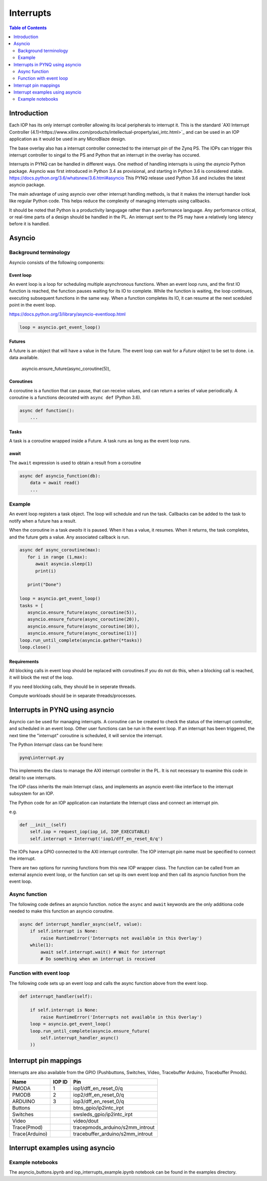 ********************************************
Interrupts
********************************************

.. contents:: Table of Contents
   :depth: 2
	  
Introduction
=========================================
Each IOP has its only interrupt controller allowing its local peripherals to interrupt it. This is the standard `AXI Interrupt Controller (4.1)<https://www.xilinx.com/products/intellectual-property/axi_intc.html>`_ and can be used in an IOP application as it would be used in any MicroBlaze design.

The base overlay also has a interrupt controller connected to the interrupt pin of the Zynq PS. The IOPs can trigger this interrupt controller to singal to the PS and Python that an interrupt in the overlay has occured. 

.. image:: ./images/pynqz1_base_overlay_intc_pin.png
   :align: center

Interrupts in PYNQ can be handled in different ways. One method of handling interrupts is using the *asyncio* Python package. Asyncio was first introduced in Python 3.4 as provisional, and starting in Python 3.6 is considered stable. https://docs.python.org/3.6/whatsnew/3.6.html#asyncio 
This PYNQ release used Python 3.6 and includes the latest asyncio package.

The main advantage of using asyncio over other interrupt handling methods, is that it makes the interrupt handler look like regular Python code. This helps reduce the complexity of managing interrupts using callbacks. 

It should be noted that Python is a productivity langugage rather than a performance language. Any performance critical, or real-time parts of a design should be handled in the PL. An interrupt sent to the PS may have a relatively long latency before it is handled. 


Asyncio
=========

Background terminology
---------------------------

Asyncio consists of the following components:

Event loop
^^^^^^^^^^^^^

An event loop is a loop for scheduling multiple asynchronous functions. When an event loop runs, and the first IO function is reached, the function pauses waiting for its IO to complete. While the function is waiting, the loop continues, executing subsequent functions in the same way. When a function completes its IO, it can resume at the next sceduled point in the event loop.

https://docs.python.org/3/library/asyncio-eventloop.html

.. code-block:: Python
    
    loop = asyncio.get_event_loop()    
    
Futures
^^^^^^^^^^^^^

A future is an object that will have a value in the future. The event loop can wait for a *Future* object to be set to done. i.e. data available.  

    asyncio.ensure_future(async_coroutine(5)),

Coroutines
^^^^^^^^^^^^^

A coroutine is a function that can pause, that can receive values, and can return a series of value periodically. A coroutine is a functions decorated with ``async def`` (Python 3.6).

.. code-block:: Python

    async def function():
        ...
        
Tasks
^^^^^^^^^^^^^

A task is a coroutine wrapped inside a Future. A task runs as long as the event loop runs. 

await
^^^^^^^^^^^^^

The ``await`` expression is used to obtain a result from a coroutine 

.. code-block:: Python

    async def asyncio_function(db):
        data = await read()
        ...


Example
-------------------------

An event loop registers a task object. The loop will schedule and run the task. 
Callbacks can be added to the task to notify when a future has a result. 

When the coroutine in a task *awaits* it is paused. When it has a value, it resumes. When it returns, the task completes, and the future gets a value. Any associated callback is run. 


.. code-block:: Python


   async def async_coroutine(max):
      for i in range (1,max):
         await asyncio.sleep(1)
         print(i)
       
      print("Done")

   loop = asyncio.get_event_loop()    
   tasks = [
      asyncio.ensure_future(async_coroutine(5)),
      asyncio.ensure_future(async_coroutine(20)),
      asyncio.ensure_future(async_coroutine(10)),
      asyncio.ensure_future(async_coroutine(1))]
   loop.run_until_complete(asyncio.gather(*tasks))
   loop.close()


Requirements
^^^^^^^^^^^^^^^^^^^^^^^^^^^^^^^

All blocking calls in event loop should be replaced with coroutines.If you do not do this, when a blocking call is reached, it will block the rest of the loop. 

If you need blocking calls, they should be in seperate threads. 

Compute workloads should be in separate threads/processes. 

Interrupts in PYNQ using asyncio
==================================

Asyncio can be used for managing interrupts. A coroutine can be created to check the status of the interrupt controller, and scheduled in an event loop. Other user functions can be run in the event loop. If an interrupt has been triggered, the next time the "interrupt" coroutine is scheduled, it will service the interrupt. 


The Python *Interrupt* class can be found here:

.. code-block:: console

    pynq\interrupt.py
    
This implements the class to manage the AXI interrupt controller in the PL. It is not necessary to examine this code in detail to use interrupts. 

The IOP class  inherits the main Interrupt class, and implements an asyncio event-like interface to the interrupt subsystem for an IOP. 

The Python code for an IOP application can instantiate the Interrupt class and connect an interrupt pin. 

e.g.

.. code-block:: Python

    def __init__(self)
        self.iop = request_iop(iop_id, IOP_EXECUTABLE)
        self.interrupt = Interrupt('iop1/dff_en_reset_0/q')
        
The IOPs have a GPIO connected to the AXI interrupt controller. The IOP interrupt pin name must be specified to connect the interrupt. 

        
There are two options for running functions from this new IOP wrapper class. The function can be called from an external asyncio event loop, or the function can set up its own event loop and then call its asyncio function from the event loop.

Async function
----------------------

The following code defines an asyncio function. notice the ``async`` and ``await`` keywords are the only additiona code needed to make this function an asyncio coroutine.

.. code-block:: Python

    async def interrupt_handler_async(self, value):
        if self.interrupt is None:
            raise RuntimeError('Interrupts not available in this Overlay')
        while(1):
            await self.interrupt.wait() # Wait for interrupt
            # Do something when an interrupt is received

Function with event loop
---------------------------

The following code sets up an event loop and calls the async function above from the event loop.

.. code-block:: Python
    
    def interrupt_handler(self):   
    
        if self.interrupt is None:
            raise RuntimeError('Interrupts not available in this Overlay')
        loop = asyncio.get_event_loop()
        loop.run_until_complete(asyncio.ensure_future(
            self.interrupt_handler_async()
        ))
        
Interrupt pin mappings
=========================

Interrupts are also available from the GPIO (Pushbuttons, Switches, Video, Tracebuffer Arduino, Tracebuffer Pmods). 

=============== ========== =====================================
Name             IOP ID     Pin
=============== ========== =====================================
PMODA            1          iop1/dff_en_reset_0/q
PMODB            2          iop2/dff_en_reset_0/q
ARDUINO          3          iop3/dff_en_reset_0/q
Buttons                     btns_gpio/ip2intc_irpt
Switches                    swsleds_gpio/ip2intc_irpt
Video                       video/dout
Trace(Pmod)                 tracepmods_arduino/s2mm_introut
Trace(Arduino)              tracebuffer_arduino/s2mm_introut
=============== ========== =====================================


Interrupt examples using asyncio
===================================

Example notebooks
-----------------

The asyncio_buttons.ipynb and iop_interrupts_example.ipynb notebook can be found in the examples directory.
